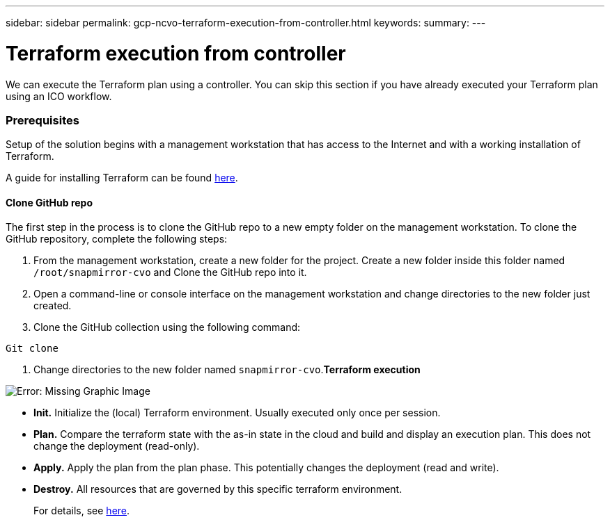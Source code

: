 ---
sidebar: sidebar
permalink: gcp-ncvo-terraform-execution-from-controller.html
keywords:
summary:
---

= Terraform execution from controller
:hardbreaks:
:nofooter:
:icons: font
:linkattrs:
:imagesdir: ./media/

//
// This file was created with NDAC Version 2.0 (August 17, 2020)
//
// 2022-09-29 18:43:12.712559
//

[.lead]
We can execute the Terraform plan using a controller.  You can skip this section if you have already executed your Terraform plan using an ICO workflow.

=== Prerequisites

Setup of the solution begins with a management workstation that has access to the Internet and with a working installation of Terraform.

A guide for installing Terraform can be found https://learn.hashicorp.com/tutorials/terraform/install-cli[here^].  

==== Clone GitHub repo

The first step in the process is to clone the GitHub repo to a new empty folder on the management workstation. To clone the GitHub repository,  complete the following steps:

. From the management workstation, create a new folder for the project. Create a new folder inside this folder named `/root/snapmirror-cvo` and Clone the GitHub repo into it.
. Open a command-line or console interface on the management workstation and change directories to the new folder just created.
. Clone the GitHub collection using the following command:

....
Git clone 
....

. Change directories to the new folder named `snapmirror-cvo`.*Terraform execution*

image:gcp-ncvo-image77.png[Error: Missing Graphic Image]

* *Init.* Initialize the (local) Terraform environment. Usually executed only once per session.
* *Plan.* Compare the terraform state with the as-in state in the cloud and build and display an execution plan. This does not change the deployment (read-only).
* *Apply.* Apply the plan from the plan phase. This potentially changes the deployment (read and write).
* *Destroy.* All resources that are governed by this specific terraform environment.
+
For details, see https://www.terraform.io/cli/commands[here^].
